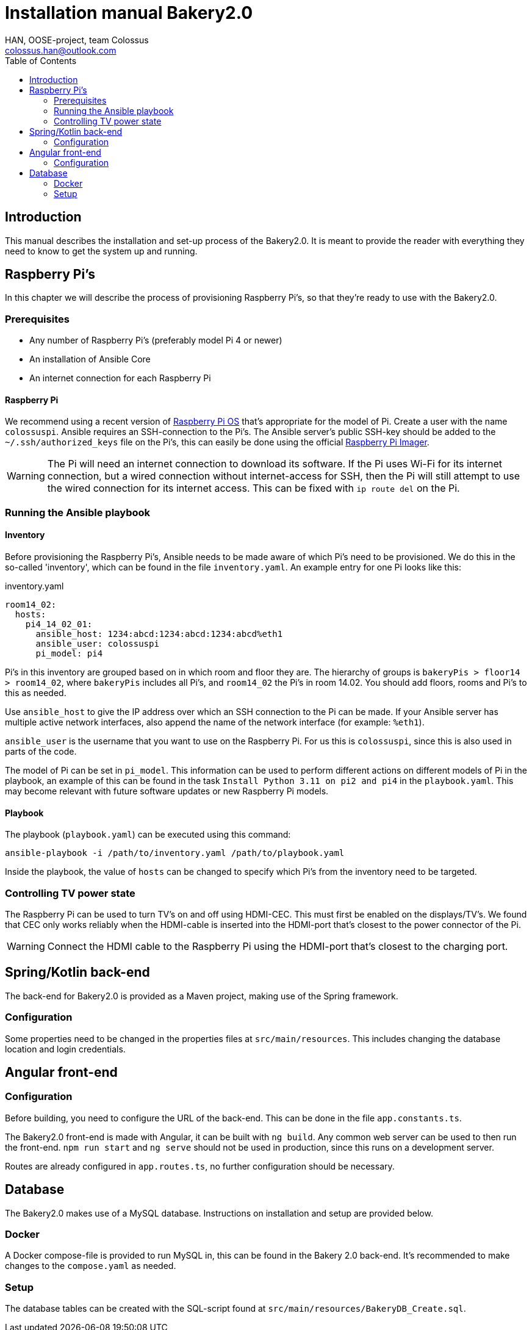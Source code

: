 = Installation manual Bakery2.0
:author: HAN, OOSE-project, team Colossus
:email: colossus.han@outlook.com
:toc: left
:doctype: book
:sectanchors:
:source-highlighter: highlight.js

== Introduction
This manual describes the installation and set-up process of the Bakery2.0. It is meant to provide the reader with everything they need to know to get the system up and running.

== Raspberry Pi's
In this chapter we will describe the process of provisioning Raspberry Pi's, so that they're ready to use with the Bakery2.0.

=== Prerequisites
* Any number of Raspberry Pi's (preferably model Pi 4 or newer)
* An installation of Ansible Core
* An internet connection for each Raspberry Pi

==== Raspberry Pi
We recommend using a recent version of https://www.raspberrypi.com/software/[Raspberry Pi OS] that's appropriate for the model of Pi. Create a user with the name `colossuspi`. Ansible requires an SSH-connection to the Pi's. The Ansible server's public SSH-key should be added to the `~/.ssh/authorized_keys` file on the Pi's, this can easily be done using the official link:https://www.raspberrypi.com/software/[Raspberry Pi Imager].

WARNING: The Pi will need an internet connection to download its software. If the Pi uses Wi-Fi for its internet connection, but a wired connection without internet-access for SSH, then the Pi will still attempt to use the wired connection for its internet access. This can be fixed with `ip route del` on the Pi.

=== Running the Ansible playbook
==== Inventory
Before provisioning the Raspberry Pi's, Ansible needs to be made aware of which Pi's need to be provisioned. We do this in the so-called 'inventory', which can be found in the file `inventory.yaml`. An example entry for one Pi looks like this:

.inventory.yaml
[source, yaml]
----
room14_02:
  hosts:
    pi4_14_02_01:
      ansible_host: 1234:abcd:1234:abcd:1234:abcd%eth1
      ansible_user: colossuspi
      pi_model: pi4
----

Pi's in this inventory are grouped based on in which room and floor they are. The hierarchy of groups is `bakeryPis > floor14 > room14_02`, where `bakeryPis` includes all Pi's, and `room14_02` the Pi's in room 14.02. You should add floors, rooms and Pi's to this as needed.

Use `ansible_host` to give the IP address over which an SSH connection to the Pi can be made. If your Ansible server has multiple active network interfaces, also append the name of the network interface (for example: `%eth1`).

`ansible_user` is the username that you want to use on the Raspberry Pi. For us this is `colossuspi`, since this is also used in parts of the code.

The model of Pi can be set in `pi_model`. This information can be used to perform different actions on different models of Pi in the playbook, an example of this can be found in the task `Install Python 3.11 on pi2 and pi4` in the `playbook.yaml`. This may become relevant with future software updates or new Raspberry Pi models.

==== Playbook
The playbook (`playbook.yaml`) can be executed using this command:

[code, bash]
----
ansible-playbook -i /path/to/inventory.yaml /path/to/playbook.yaml
----

Inside the playbook, the value of `hosts` can be changed to specify which Pi's from the inventory need to be targeted.

=== Controlling TV power state
The Raspberry Pi can be used to turn TV's on and off using HDMI-CEC. This must first be enabled on the displays/TV's. We found that CEC only works reliably when the HDMI-cable is inserted into the HDMI-port that's closest to the power connector of the Pi.

WARNING: Connect the HDMI cable to the Raspberry Pi using the HDMI-port that's closest to the charging port.

== Spring/Kotlin back-end
The back-end for Bakery2.0 is provided as a Maven project, making use of the Spring framework.

=== Configuration
Some properties need to be changed in the properties files at `src/main/resources`. This includes changing the database location and login credentials.

== Angular front-end
=== Configuration
Before building, you need to configure the URL of the back-end. This can be done in the file `app.constants.ts`.

The Bakery2.0 front-end is made with Angular, it can be built with `ng build`.  Any common web server can be used to then run the front-end. `npm run start` and `ng serve` should not be used in production, since this runs on a development server.

Routes are already configured in `app.routes.ts`, no further configuration should be necessary.

== Database
The Bakery2.0 makes use of a MySQL database. Instructions on installation and setup are provided below.

=== Docker
A Docker compose-file is provided to run MySQL in, this can be found in the Bakery 2.0 back-end. It's recommended to make changes to the `compose.yaml` as needed.

=== Setup
The database tables can be created with the SQL-script found at `src/main/resources/BakeryDB_Create.sql`.
